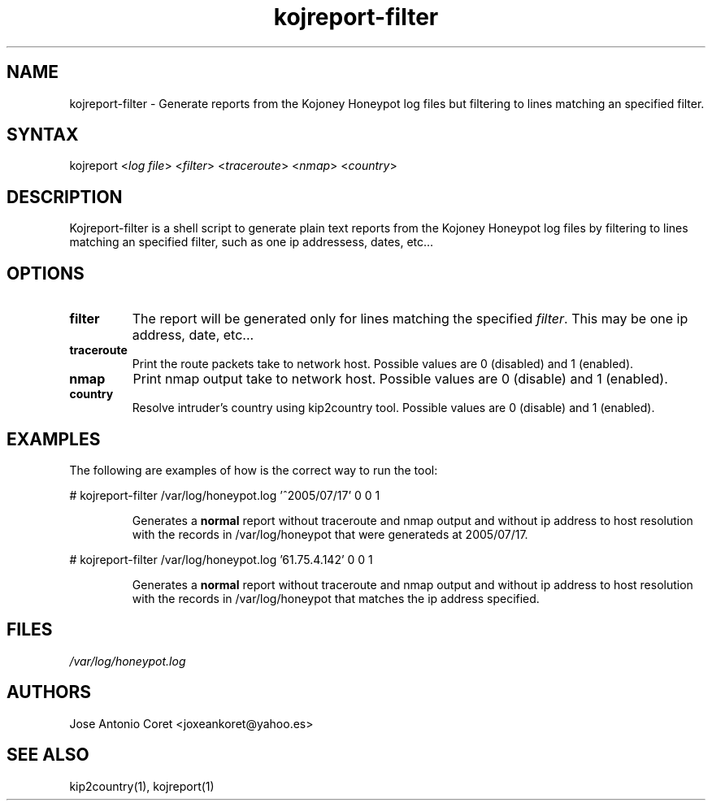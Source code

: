 .TH "kojreport-filter" "1" "0.0.1" "Jose Antonio Coret" "Reports"
.SH "NAME"
.LP 
kojreport\-filter \- Generate reports from the Kojoney Honeypot log files but filtering to lines matching an specified filter.
.SH "SYNTAX"
.LP 
kojreport <\fIlog file\fP> <\fIfilter\fP> <\fItraceroute\fP> <\fInmap\fP> <\fIcountry\fP>
.br 
.SH "DESCRIPTION"
.LP 
Kojreport\-filter is a shell script to generate plain text reports from the Kojoney Honeypot log files by filtering to lines matching an specified filter, such as one ip addressess, dates, etc...
.SH "OPTIONS"
.LP 
.TP 
\fBfilter\fR
The report will be generated only for lines matching the specified \fIfilter\fR. This may be one ip address, date, etc...
.TP 
\fBtraceroute\fR
Print the route packets take to network host. Possible values are 0 (disabled) and 1 (enabled).
.TP 
\fBnmap\fR
Print nmap output take to network host. Possible values are 0 (disable) and 1 (enabled).
.TP 
\fBcountry\fR
Resolve intruder's country using kip2country tool. Possible values are 0 (disable) and 1 (enabled).
.SH "EXAMPLES"
.LP 
The following are examples of how is the correct way to run the tool:
.LP 
# kojreport\-filter /var/log/honeypot.log '^2005/07/17' 0 0 1 
.IP 
Generates a \fBnormal\fR report without traceroute and nmap output and without ip address to host resolution with the records in /var/log/honeypot that were generateds at 2005/07/17.
.LP 
# kojreport\-filter /var/log/honeypot.log '61.75.4.142' 0 0 1 
.IP 
Generates a \fBnormal\fR report without traceroute and nmap output and without ip address to host resolution with the records in /var/log/honeypot that matches the ip address specified.
.SH "FILES"
.LP 
\fI/var/log/honeypot.log\fP
.SH "AUTHORS"
.LP 
Jose Antonio Coret <joxeankoret@yahoo.es>
.SH "SEE ALSO"
.LP 
kip2country(1), kojreport(1)

